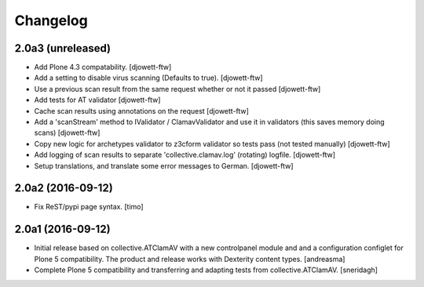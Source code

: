 Changelog
=========

2.0a3 (unreleased)
------------------

- Add Plone 4.3 compatability. [djowett-ftw]
- Add a setting to disable virus scanning (Defaults to true). [djowett-ftw]
- Use a previous scan result from the same request whether or not it passed
  [djowett-ftw]
- Add tests for AT validator [djowett-ftw]
- Cache scan results using annotations on the request [djowett-ftw]
- Add a 'scanStream' method to IValidator / ClamavValidator
  and use it in validators (this saves memory doing scans) [djowett-ftw]
- Copy new logic for archetypes validator to z3cform validator so tests pass
  (not tested manually) [djowett-ftw]
- Add logging of scan results to separate 'collective.clamav.log' (rotating)
  logfile.  [djowett-ftw]
- Setup translations, and translate some error messages to German.
  [djowett-ftw]


2.0a2 (2016-09-12)
------------------

- Fix ReST/pypi page syntax.
  [timo]


2.0a1 (2016-09-12)
------------------

- Initial release based on collective.ATClamAV with a new controlpanel module
  and and a configuration configlet for Plone 5 compatibility. The product
  and release works with Dexterity content types. [andreasma]

- Complete Plone 5 compatibility and transferring and adapting tests from
  collective.ATClamAV.
  [sneridagh]
